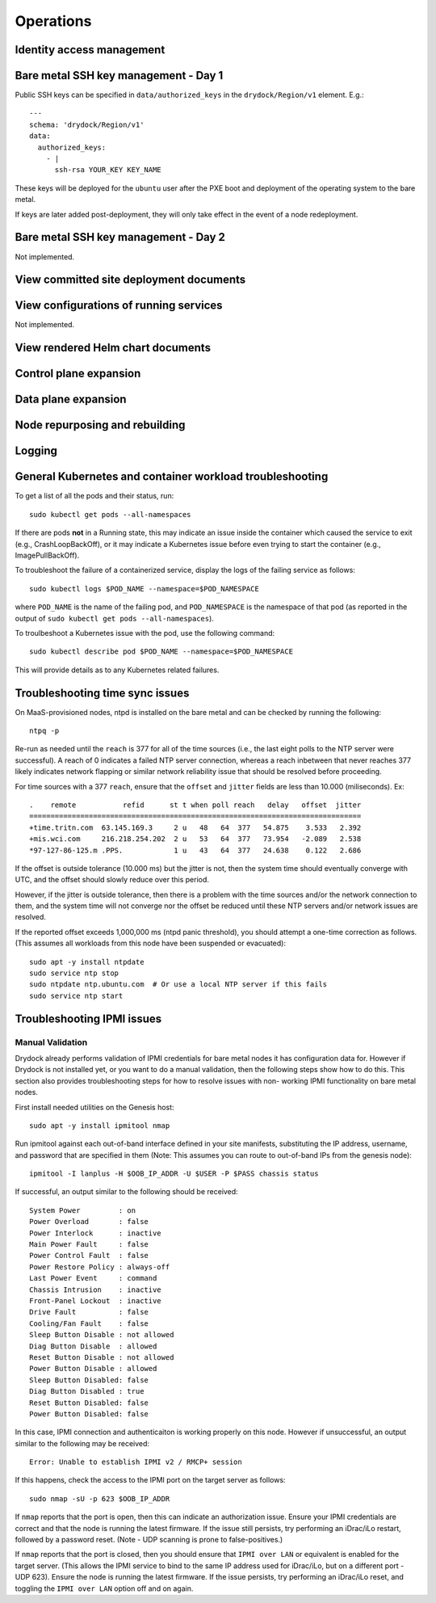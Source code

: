 ..
      Copyright 2017 AT&T Intellectual Property.
      All Rights Reserved.

      Licensed under the Apache License, Version 2.0 (the "License"); you may
      not use this file except in compliance with the License. You may obtain
      a copy of the License at

          http://www.apache.org/licenses/LICENSE-2.0

      Unless required by applicable law or agreed to in writing, software
      distributed under the License is distributed on an "AS IS" BASIS, WITHOUT
      WARRANTIES OR CONDITIONS OF ANY KIND, either express or implied. See the
      License for the specific language governing permissions and limitations
      under the License.

Operations
==========

Identity access management
--------------------------

Bare metal SSH key management - Day 1
-------------------------------------

Public SSH keys can be specified in ``data/authorized_keys`` in the
``drydock/Region/v1`` element. E.g.::

    ---
    schema: 'drydock/Region/v1'
    data:
      authorized_keys:
        - |
          ssh-rsa YOUR_KEY KEY_NAME

These keys will be deployed for the ``ubuntu`` user after the PXE boot and
deployment of the operating system to the bare metal.

If keys are later added post-deployment, they will only take effect in the event
of a node redeployment.

Bare metal SSH key management - Day 2
-------------------------------------

Not implemented.

View committed site deployment documents
----------------------------------------

View configurations of running services
---------------------------------------

Not implemented.

View rendered Helm chart documents
----------------------------------

Control plane expansion
-----------------------

Data plane expansion
--------------------

Node repurposing and rebuilding
-------------------------------

Logging
-------

General Kubernetes and container workload troubleshooting
---------------------------------------------------------

To get a list of all the pods and their status, run::

    sudo kubectl get pods --all-namespaces

If there are pods **not** in a Running state, this may indicate an issue inside the
container which caused the service to exit (e.g., CrashLoopBackOff), or it may
indicate a Kubernetes issue before even trying to start the container (e.g.,
ImagePullBackOff).

To troubleshoot the failure of a containerized service, display the logs of the
failing service as follows::

    sudo kubectl logs $POD_NAME --namespace=$POD_NAMESPACE

where ``POD_NAME`` is the name of the failing pod, and ``POD_NAMESPACE`` is the
namespace of that pod (as reported in the output of ``sudo kubectl get pods --all-namespaces``).

To troulbeshoot a Kubernetes issue with the pod, use the following command::

    sudo kubectl describe pod $POD_NAME --namespace=$POD_NAMESPACE

This will provide details as to any Kubernetes related failures.

Troubleshooting time sync issues
--------------------------------

On MaaS-provisioned nodes, ntpd is installed on the bare metal and can be
checked by running the following::

    ntpq -p

Re-run as needed until the ``reach`` is 377 for all of the time sources (i.e.,
the last eight polls to the NTP server were successful). A reach of 0 indicates
a failed NTP server connection, whereas a reach inbetween that never reaches 377
likely indicates network flapping or similar network reliability issue that
should be resolved before proceeding.

For time sources with a 377 ``reach``, ensure that the ``offset`` and ``jitter``
fields are less than 10.000 (miliseconds). Ex::

    .    remote           refid      st t when poll reach   delay   offset  jitter
    ==============================================================================
    +time.tritn.com  63.145.169.3     2 u   48   64  377   54.875    3.533   2.392
    +mis.wci.com     216.218.254.202  2 u   53   64  377   73.954   -2.089   2.538
    *97-127-86-125.m .PPS.            1 u   43   64  377   24.638    0.122   2.686

If the offset is outside tolerance (10.000 ms) but the jitter is not, then the
system time should eventually converge with UTC, and the offset should slowly
reduce over this period.

However, if the jitter is outside tolerance, then there is a problem with the
time sources and/or the network connection to them, and the system time will not
converge nor the offset be reduced until these NTP servers and/or network issues
are resolved.

If the reported offset exceeds 1,000,000 ms (ntpd panic threshold), you should
attempt a one-time correction as follows. (This assumes all workloads from this
node have been suspended or evacuated)::

    sudo apt -y install ntpdate
    sudo service ntp stop
    sudo ntpdate ntp.ubuntu.com  # Or use a local NTP server if this fails
    sudo service ntp start

Troubleshooting IPMI issues
---------------------------

Manual Validation
^^^^^^^^^^^^^^^^^

Drydock already performs validation of IPMI credentials for bare metal nodes it
has configuration data for. However if Drydock is not installed yet, or you want
to do a manual validation, then the following steps show how to do this. This
section also provides troubleshooting steps for how to resolve issues with non-
working IPMI functionality on bare metal nodes.

First install needed utilities on the Genesis host::

    sudo apt -y install ipmitool nmap

Run ipmitool against each out-of-band interface defined in your site manifests,
substituting the IP address, username, and password that are specified in them
(Note: This assumes you can route to out-of-band IPs from the genesis node)::

    ipmitool -I lanplus -H $OOB_IP_ADDR -U $USER -P $PASS chassis status

If successful, an output similar to the following should be received::

    System Power         : on
    Power Overload       : false
    Power Interlock      : inactive
    Main Power Fault     : false
    Power Control Fault  : false
    Power Restore Policy : always-off
    Last Power Event     : command
    Chassis Intrusion    : inactive
    Front-Panel Lockout  : inactive
    Drive Fault          : false
    Cooling/Fan Fault    : false
    Sleep Button Disable : not allowed
    Diag Button Disable  : allowed
    Reset Button Disable : not allowed
    Power Button Disable : allowed
    Sleep Button Disabled: false
    Diag Button Disabled : true
    Reset Button Disabled: false
    Power Button Disabled: false

In this case, IPMI connection and authenticaiton is working properly on this
node. However if unsuccessful, an output similar to the following may be
received::

    Error: Unable to establish IPMI v2 / RMCP+ session

If this happens, check the access to the IPMI port on the target server as
follows::

    sudo nmap -sU -p 623 $OOB_IP_ADDR

If ``nmap`` reports that the port is open, then this can indicate an
authorization issue. Ensure your IPMI credentials are correct and that the node
is running the latest firmware. If the issue still persists, try performing an
iDrac/iLo restart, followed by a password reset.
(Note - UDP scanning is prone to false-positives.)

If ``nmap`` reports that the port is closed, then you should ensure that
``IPMI over LAN`` or equivalent is enabled for the target server. (This allows
the IPMI service to bind to the same IP address used for iDrac/iLo, but on a
different port - UDP 623). Ensure the node is running the latest firmware. If
the issue persists, try performing an iDrac/iLo reset, and toggling the
``IPMI over LAN`` option off and on again.
